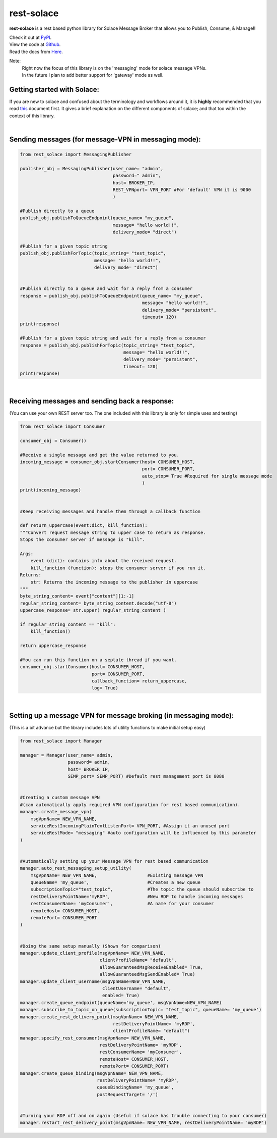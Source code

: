 rest-solace
===============

**rest-solace** is a rest based python library for Solace Message Broker that allows you to Publish, Consume, & Manage!!

| Check it out at `PyPI <https://pypi.org/project/rest-solace/>`_.
| View the code at `Github <https://github.com/skyler-guha/rest-solace/>`_.
| Read the docs from `Here <https://github.com/skyler-guha/rest-solace/blob/master/docs/index.rst/>`_.

Note: 
    | Right now the focus of this library is on the 'messaging' mode for solace message VPNs.
    | In the future I plan to add better support for 'gateway' mode as well.

Getting started with Solace:
-----------------------------
If you are new to solace and confused about the terminology and workflows around it, it is **highly** recommended 
that you read `this <https://github.com/skyler-guha/rest-solace/blob/master/docs/getting_started_with_solace.rst/>`_ document first.
It gives a brief explanation on the different components of solace; and that too within the context of this library.

|

Sending messages (for message-VPN in messaging mode):
-----------------------------------------------------

.. code-block:: python

    from rest_solace import MessagingPublisher

    publisher_obj = MessagingPublisher(user_name= "admin", 
                                       password=" admin", 
                                       host= BROKER_IP, 
                                       REST_VPNport= VPN_PORT #For 'default' VPN it is 9000
                                       )

    #Publish directly to a queue
    publish_obj.publishToQueueEndpoint(queue_name= "my_queue", 
                                       message= "hello world!!",
                                       delivery_mode= "direct")
    
    #Publish for a given topic string
    publish_obj.publishForTopic(topic_string= "test_topic", 
                                message= "hello world!!",
                                delivery_mode= "direct")


    #Publish directly to a queue and wait for a reply from a consumer
    response = publish_obj.publishToQueueEndpoint(queue_name= "my_queue", 
                                                  message= "hello world!!",
                                                  delivery_mode= "persistent",
                                                  timeout= 120)
    print(response)

    #Publish for a given topic string and wait for a reply from a consumer
    response = publish_obj.publishForTopic(topic_string= "test_topic", 
                                           message= "hello world!!",
                                           delivery_mode= "persistent",
                                           timeout= 120)
    print(response)

|

Receiving messages and sending back a response:
-----------------------------------------------
(You can use your own REST server too. The one included with this library is only for simple uses and testing)

.. code-block:: python

    from rest_solace import Consumer

    consumer_obj = Consumer()

    #Receive a single message and get the value returned to you.
    incoming_message = consumer_obj.startConsumer(host= CONSUMER_HOST, 
                                                  port= CONSUMER_PORT, 
                                                  auto_stop= True #Required for single message mode
                                                  )
    print(incoming_message)


    #Keep receiving messages and handle them through a callback function

    def return_uppercase(event:dict, kill_function):
    """Convert request message string to upper case to return as response.
    Stops the consumer server if message is "kill".

    Args:
        event (dict): contains info about the received request.
        kill_function (function): stops the consumer server if you run it.
    Returns:
        str: Returns the incoming message to the publisher in uppercase
    """
    byte_string_content= event["content"][1:-1]
    regular_string_content= byte_string_content.decode("utf-8")
    uppercase_response= str.upper( regular_string_content ) 
    
    if regular_string_content == "kill":
        kill_function()
    
    return uppercase_response

    #You can run this function on a septate thread if you want.
    consumer_obj.startConsumer(host= CONSUMER_HOST, 
                               port= CONSUMER_PORT,
                               callback_function= return_uppercase, 
                               log= True) 

|

Setting up a message VPN for message broking (in messaging mode):
------------------------------------------------------------------
(This is a bit advance but the library includes lots of utility functions to make initial setup easy)

.. code-block:: python

    from rest_solace import Manager

    manager = Manager(user_name= admin, 
                      password= admin, 
                      host= BROKER_IP, 
                      SEMP_port= SEMP_PORT) #Default rest management port is 8080

    
    #Creating a custom message VPN 
    #(can automatically apply required VPN configuration for rest based communication).
    manager.create_message_vpn(
        msgVpnName= NEW_VPN_NAME,
        serviceRestIncomingPlainTextListenPort= VPN_PORT, #Assign it an unused port
        serviceRestMode= "messaging" #auto configuration will be influenced by this parameter
    )

    
    #Automatically setting up your Message VPN for rest based communication
    manager.auto_rest_messaging_setup_utility(
        msgVpnName= NEW_VPN_NAME,                   #Existing message VPN
        queueName= 'my_queue',                      #Creates a new queue
        subscriptionTopic="test_topic",             #The topic the queue should subscribe to
        restDeliveryPointName='myRDP',              #New RDP to handle incoming messages
        restConsumerName= 'myConsumer',             #A name for your consumer
        remoteHost= CONSUMER_HOST, 
        remotePort= CONSUMER_PORT
    )

                                              
    #Doing the same setup manually (Shown for comparison)
    manager.update_client_profile(msgVpnName= NEW_VPN_NAME, 
                                  clientProfileName= "default",
                                  allowGuaranteedMsgReceiveEnabled= True,
                                  allowGuaranteedMsgSendEnabled= True)
    manager.update_client_username(msgVpnName=NEW_VPN_NAME, 
                                   clientUsername= "default",
                                   enabled= True)
    manager.create_queue_endpoint(queueName='my_queue', msgVpnName=NEW_VPN_NAME)
    manager.subscribe_to_topic_on_queue(subscriptionTopic= "test_topic", queueName= 'my_queue')
    manager.create_rest_delivery_point(msgVpnName= NEW_VPN_NAME, 
                                       restDeliveryPointName= 'myRDP', 
                                       clientProfileName= "default")
    manager.specify_rest_consumer(msgVpnName= NEW_VPN_NAME, 
                                  restDeliveryPointName= 'myRDP',
                                  restConsumerName= 'myConsumer',
                                  remoteHost= CONSUMER_HOST,
                                  remotePort= CONSUMER_PORT)
    manager.create_queue_binding(msgVpnName= NEW_VPN_NAME,
                                 restDeliveryPointName= 'myRDP',
                                 queueBindingName= 'my_queue',
                                 postRequestTarget= '/')


    #Turning your RDP off and on again (Useful if solace has trouble connecting to your consumer)
    manager.restart_rest_delivery_point(msgVpnName= NEW_VPN_NAME, restDeliveryPointName= 'myRDP')

    


    
..
   _Note: Make sure to indent using spaces in the code blocks!